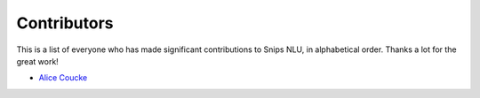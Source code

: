Contributors
============

This is a list of everyone who has made significant contributions to Snips NLU, in alphabetical order. Thanks a lot for the great work!

* `Alice Coucke <https://github.com/choufractal>`_
